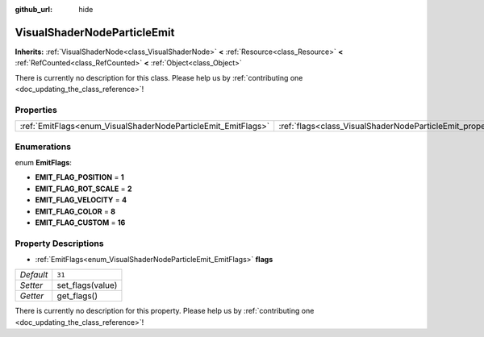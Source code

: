 :github_url: hide

.. DO NOT EDIT THIS FILE!!!
.. Generated automatically from Godot engine sources.
.. Generator: https://github.com/godotengine/godot/tree/master/doc/tools/make_rst.py.
.. XML source: https://github.com/godotengine/godot/tree/master/doc/classes/VisualShaderNodeParticleEmit.xml.

.. _class_VisualShaderNodeParticleEmit:

VisualShaderNodeParticleEmit
============================

**Inherits:** :ref:`VisualShaderNode<class_VisualShaderNode>` **<** :ref:`Resource<class_Resource>` **<** :ref:`RefCounted<class_RefCounted>` **<** :ref:`Object<class_Object>`

.. container:: contribute

	There is currently no description for this class. Please help us by :ref:`contributing one <doc_updating_the_class_reference>`!

Properties
----------

+---------------------------------------------------------------+-----------------------------------------------------------------+--------+
| :ref:`EmitFlags<enum_VisualShaderNodeParticleEmit_EmitFlags>` | :ref:`flags<class_VisualShaderNodeParticleEmit_property_flags>` | ``31`` |
+---------------------------------------------------------------+-----------------------------------------------------------------+--------+

Enumerations
------------

.. _enum_VisualShaderNodeParticleEmit_EmitFlags:

.. _class_VisualShaderNodeParticleEmit_constant_EMIT_FLAG_POSITION:

.. _class_VisualShaderNodeParticleEmit_constant_EMIT_FLAG_ROT_SCALE:

.. _class_VisualShaderNodeParticleEmit_constant_EMIT_FLAG_VELOCITY:

.. _class_VisualShaderNodeParticleEmit_constant_EMIT_FLAG_COLOR:

.. _class_VisualShaderNodeParticleEmit_constant_EMIT_FLAG_CUSTOM:

enum **EmitFlags**:

- **EMIT_FLAG_POSITION** = **1**

- **EMIT_FLAG_ROT_SCALE** = **2**

- **EMIT_FLAG_VELOCITY** = **4**

- **EMIT_FLAG_COLOR** = **8**

- **EMIT_FLAG_CUSTOM** = **16**

Property Descriptions
---------------------

.. _class_VisualShaderNodeParticleEmit_property_flags:

- :ref:`EmitFlags<enum_VisualShaderNodeParticleEmit_EmitFlags>` **flags**

+-----------+------------------+
| *Default* | ``31``           |
+-----------+------------------+
| *Setter*  | set_flags(value) |
+-----------+------------------+
| *Getter*  | get_flags()      |
+-----------+------------------+

.. container:: contribute

	There is currently no description for this property. Please help us by :ref:`contributing one <doc_updating_the_class_reference>`!

.. |virtual| replace:: :abbr:`virtual (This method should typically be overridden by the user to have any effect.)`
.. |const| replace:: :abbr:`const (This method has no side effects. It doesn't modify any of the instance's member variables.)`
.. |vararg| replace:: :abbr:`vararg (This method accepts any number of arguments after the ones described here.)`
.. |constructor| replace:: :abbr:`constructor (This method is used to construct a type.)`
.. |static| replace:: :abbr:`static (This method doesn't need an instance to be called, so it can be called directly using the class name.)`
.. |operator| replace:: :abbr:`operator (This method describes a valid operator to use with this type as left-hand operand.)`
